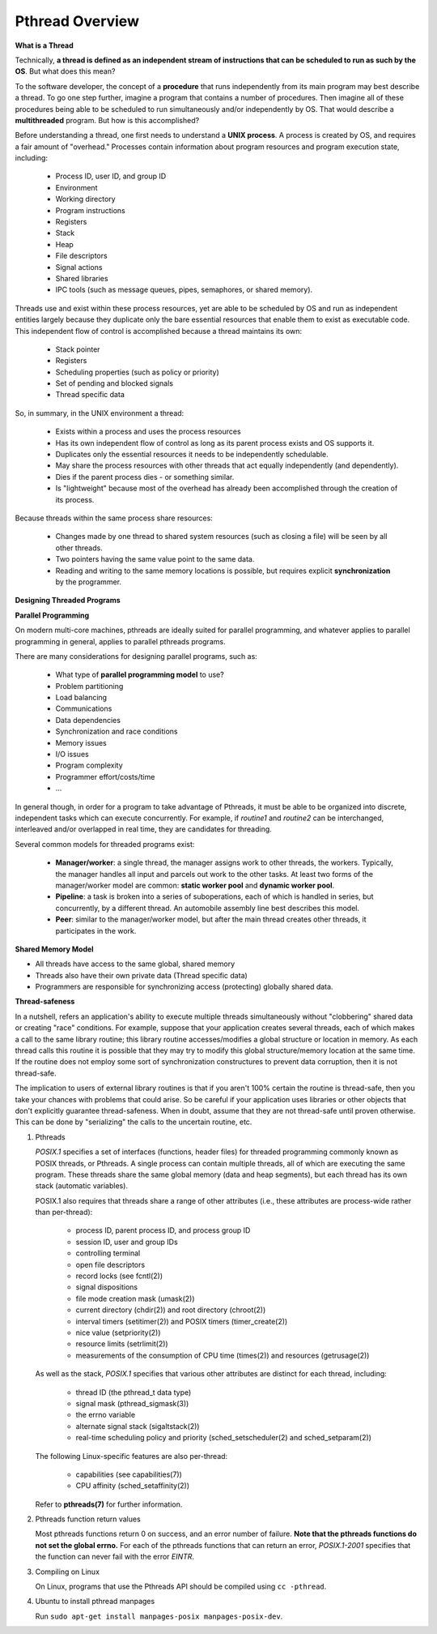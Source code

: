 ****************
Pthread Overview
****************

**What is a Thread**

Technically, **a thread is defined as an independent stream of instructions that can
be scheduled to run as such by the OS**. But what does this mean?

To the software developer, the concept of a **procedure** that runs independently
from its main program may best describe a thread. To go one step further, imagine
a program that contains a number of procedures. Then imagine all of these procedures
being able to be scheduled to run simultaneously and/or independently by OS. That
would describe a **multithreaded** program. But how is this accomplished?
  
Before understanding a thread, one first needs to understand a **UNIX process**.
A process is created by OS, and requires a fair amount of "overhead." Processes
contain information about program resources and program execution state, including:

   - Process ID, user ID, and group ID
   - Environment
   - Working directory
   - Program instructions
   - Registers
   - Stack
   - Heap
   - File descriptors
   - Signal actions
   - Shared libraries
   - IPC tools (such as message queues, pipes, semaphores, or shared memory).

.. image:: images/process_vs_thread.png

Threads use and exist within these process resources, yet are able to be scheduled by OS
and run as independent entities largely because they duplicate only the bare essential
resources that enable them to exist as executable code. This independent flow of control
is accomplished because a thread maintains its own:

   - Stack pointer
   - Registers
   - Scheduling properties (such as policy or priority)
   - Set of pending and blocked signals
   - Thread specific data

So, in summary, in the UNIX environment a thread:

   * Exists within a process and uses the process resources
   * Has its own independent flow of control as long as its parent process exists and OS supports it.
   * Duplicates only the essential resources it needs to be independently schedulable.
   * May share the process resources with other threads that act equally independently (and dependently).
   * Dies if the parent process dies - or something similar.
   * Is "lightweight" because most of the overhead has already been accomplished through the creation of its process.

Because threads within the same process share resources:

   * Changes made by one thread to shared system resources (such as closing a file) will be seen by all other threads.
   * Two pointers having the same value point to the same data.
   * Reading and writing to the same memory locations is possible, but requires explicit **synchronization** by the programmer.


**Designing Threaded Programs**

**Parallel Programming**

On modern multi-core machines, pthreads are ideally suited for parallel programming,
and whatever applies to parallel programming in general, applies to parallel pthreads
programs.

There are many considerations for designing parallel programs, such as:
  
   * What type of **parallel programming model** to use?
   * Problem partitioning
   * Load balancing
   * Communications
   * Data dependencies
   * Synchronization and race conditions
   * Memory issues
   * I/O issues
   * Program complexity
   * Programmer effort/costs/time
   * ...

In general though, in order for a program to take advantage of Pthreads, it must be able
to be organized into discrete, independent tasks which can execute concurrently. For example,
if *routine1* and *routine2* can be interchanged, interleaved and/or overlapped in real time,
they are candidates for threading.
  
.. image:: images/concurrent.png

Several common models for threaded programs exist:
  
   * **Manager/worker**: a single thread, the manager assigns work to other threads,
     the workers. Typically, the manager handles all input and parcels out work to 
     the other tasks. At least two forms of the manager/worker model are common:
     **static worker pool** and **dynamic worker pool**.

   * **Pipeline**: a task is broken into a series of suboperations, each of which
     is handled in series, but concurrently, by a different thread. An automobile
     assembly line best describes this model.

   * **Peer**: similar to the manager/worker model, but after the main thread
     creates other threads, it participates in the work.
     

**Shared Memory Model**

* All threads have access to the same global, shared memory
* Threads also have their own private data (Thread specific data)
* Programmers are responsible for synchronizing access (protecting) globally shared data.
  
.. image:: images/sharedMemoryModel.png


**Thread-safeness**

In a nutshell, refers an application's ability to execute multiple
threads simultaneously without "clobbering" shared data or creating "race" conditions.  
For example, suppose that your application creates several threads, each of which makes
a call to the same library routine; this library routine accesses/modifies a global
structure or location in memory. As each thread calls this routine it is possible
that they may try to modify this global structure/memory location at the same time.
If the routine does not employ some sort of synchronization constructures to prevent
data corruption, then it is not thread-safe.
     
.. image:: images/threadUnsafe.png

The implication to users of external library routines is that if you aren't 100%
certain the routine is thread-safe, then you take your chances with problems that
could arise. So be careful if your application uses libraries or other objects that
don't explicitly guarantee thread-safeness. When in doubt, assume that they are not
thread-safe until proven otherwise. This can be done by "serializing" the calls to
the uncertain routine, etc.


#. Pthreads
         
   *POSIX.1* specifies a set of interfaces (functions, header files) for threaded programming 
   commonly known as POSIX threads, or Pthreads. A single process can contain multiple threads, 
   all of which are executing the same program. These threads share the same global memory (data 
   and heap segments), but each thread has its own stack (automatic variables).

   POSIX.1 also requires that threads share a range of other attributes (i.e., these attributes 
   are process-wide rather than per-thread):

      -  process ID, parent process ID, and process group ID
      -  session ID, user and group IDs
      -  controlling terminal
      -  open file descriptors
      -  record locks (see fcntl(2))
      -  signal dispositions
      -  file mode creation mask (umask(2))
      -  current directory (chdir(2)) and root directory (chroot(2))
      -  interval timers (setitimer(2)) and POSIX timers (timer_create(2))
      -  nice value (setpriority(2))
      -  resource limits (setrlimit(2))
      -  measurements of the consumption of CPU time (times(2)) and resources (getrusage(2))

   As well as the stack, *POSIX.1* specifies that various other attributes are distinct 
   for each thread, including:

      -  thread ID (the pthread_t data type)
      -  signal mask (pthread_sigmask(3))
      -  the errno variable
      -  alternate signal stack (sigaltstack(2))
      -  real-time scheduling policy and priority (sched_setscheduler(2) and sched_setparam(2))

   The following Linux-specific features are also per-thread:

      -  capabilities (see capabilities(7))
      -  CPU affinity (sched_setaffinity(2))
   
   Refer to **pthreads(7)** for further information.

#. Pthreads function return values
      
   Most pthreads functions return 0 on success, and an error number of failure.  
   **Note that the pthreads functions do not set the global errno.** For each of 
   the pthreads functions that can return an error, *POSIX.1-2001* specifies that 
   the function can never fail with the error *EINTR*.

#. Compiling on Linux

   On Linux, programs that use the Pthreads API should be compiled using ``cc -pthread``.

#. Ubuntu to install pthread manpages
   
   Run ``sudo apt-get install manpages-posix manpages-posix-dev``.